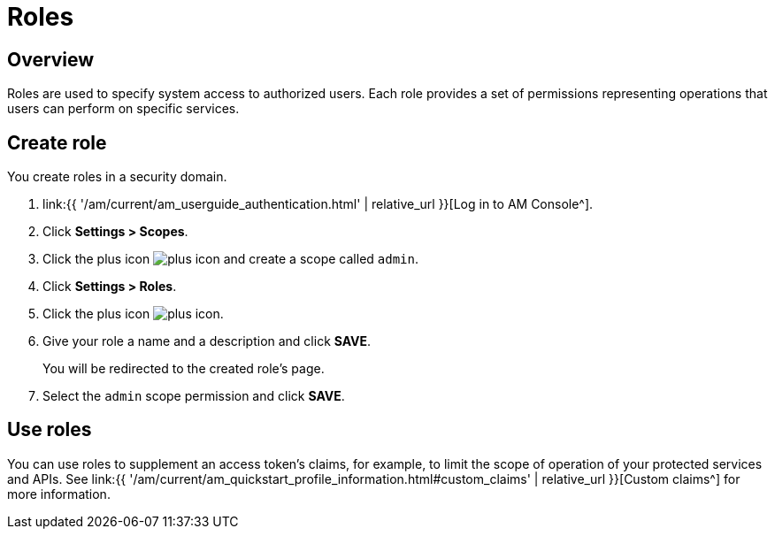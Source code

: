 = Roles
:page-sidebar: am_3_x_sidebar
:page-permalink: am/current/am_userguide_user_management_roles.html
:page-folder: am/user-guide
:page-layout: am

== Overview

Roles are used to specify system access to authorized users. Each role provides a set of permissions representing operations that users can perform on specific services.

== Create role

You create roles in a security domain.

. link:{{ '/am/current/am_userguide_authentication.html' | relative_url }}[Log in to AM Console^].
. Click *Settings > Scopes*.
. Click the plus icon image:{% link images/icons/plus-icon.png %}[role="icon"] and create a scope called `admin`.
. Click *Settings > Roles*.
. Click the plus icon image:{% link images/icons/plus-icon.png %}[role="icon"].
. Give your role a name and a description and click *SAVE*.
+
You will be redirected to the created role's page.
+
. Select the `admin` scope permission and click *SAVE*.

== Use roles

You can use roles to supplement an access token's claims, for example, to limit the scope of operation of your protected services and APIs. See link:{{ '/am/current/am_quickstart_profile_information.html#custom_claims' | relative_url }}[Custom claims^] for more information.
